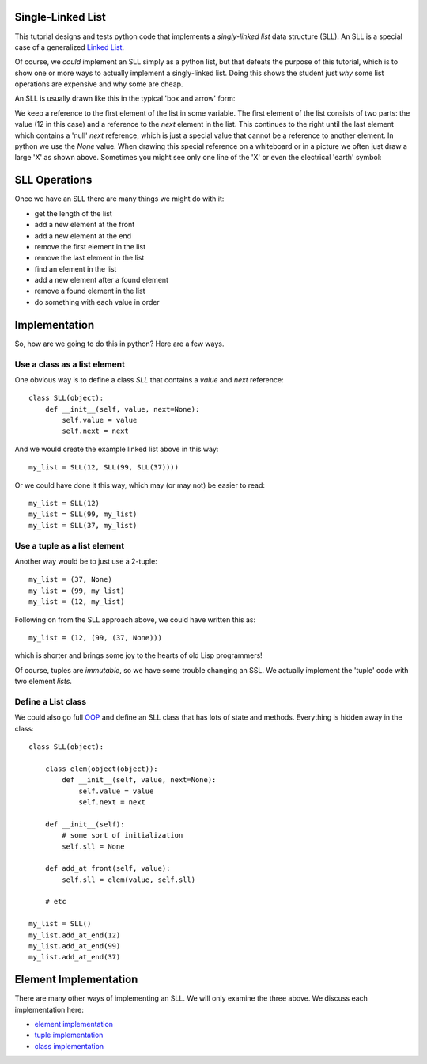 Single-Linked List
==================

This tutorial designs and tests python code that implements a *singly-linked
list* data structure (SLL).  An SLL is a special case of a generalized
`Linked List <https://en.wikipedia.org/wiki/Linked_list>`_.

Of course, we *could* implement an SLL simply as a python list, but that
defeats the purpose of this tutorial, which is to show one or more ways to
actually implement a singly-linked list.  Doing this shows the student just
*why* some list operations are expensive and why some are cheap.

An SLL is usually drawn like this in the typical 'box and arrow' form:

.. image:: sll.png
    :alt: A singly-linked list

We keep a reference to the first element of the list in some variable.  The
first element of the list consists of two parts: the value (12 in this case)
and a reference to the *next* element in the list.  This continues to the right
until the last element which contains a 'null' *next* reference, which is just a
special value that cannot be a reference to another element.  In
python we use the *None* value.  When drawing this special reference on a
whiteboard or in a picture we often just draw a large 'X' as shown above.
Sometimes you might see only one line of the 'X' or even the electrical
'earth' symbol:

.. image:: end_of_list.png
    :alt: Examples of different styles for end-of-list

SLL Operations
==============

Once we have an SLL there are many things we might do with it:

* get the length of the list
* add a new element at the front
* add a new element at the end
* remove the first element in the list
* remove the last element in the list
* find an element in the list
* add a new element after a found element
* remove a found element in the list
* do something with each value in order

Implementation
==============

So, how are we going to do this in python?  Here are a few ways.

Use a class as a list element
-----------------------------

One obvious way is to define a class *SLL* that contains a *value* and *next*
reference:

::

    class SLL(object):
        def __init__(self, value, next=None):
            self.value = value
            self.next = next

And we would create the example linked list above in this way:

::

    my_list = SLL(12, SLL(99, SLL(37))))

Or we could have done it this way, which may (or may not) be easier to read:

::

    my_list = SLL(12)
    my_list = SLL(99, my_list)
    my_list = SLL(37, my_list)

Use a tuple as a list element
-----------------------------

Another way would be to just use a 2-tuple:

::

    my_list = (37, None)
    my_list = (99, my_list)
    my_list = (12, my_list)

Following on from the SLL approach above, we could have written this as:

::

    my_list = (12, (99, (37, None)))

which is shorter and brings some joy to the hearts of old Lisp programmers!

Of course, tuples are *immutable*, so we have some trouble changing an SSL.
We actually implement the 'tuple' code with two element *lists*.

Define a List class
-------------------

We could also go full
`OOP <https://en.wikipedia.org/wiki/Object-oriented_programming>`_
and define an SLL class that has lots of state and methods.  Everything is
hidden away in the class:

::

    class SLL(object):
    
        class elem(object(object)):
            def __init__(self, value, next=None):
                self.value = value
                self.next = next
    
        def __init__(self):
            # some sort of initialization
            self.sll = None
    
        def add_at front(self, value):
            self.sll = elem(value, self.sll)
    
        # etc
    
    my_list = SLL()
    my_list.add_at_end(12)
    my_list.add_at_end(99)
    my_list.add_at_end(37)

Element Implementation
======================

There are many other ways of implementing an SLL.  We will only examine the
three above.  We discuss each implementation here:

* `element implementation <README_element.rst>`_
* `tuple implementation <README_tuple.rst>`_
* `class implementation <README_class.rst>`_
